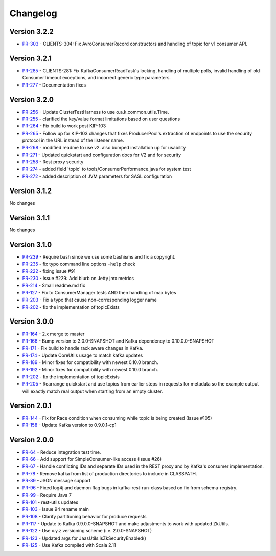 .. _kafkarest_changelog:

Changelog
=========

Version 3.2.2
-------------

* `PR-303 <https://github.com/confluentinc/kafka-rest/pull/303>`_ - CLIENTS-304: Fix AvroConsumerRecord constructors and handling of topic for v1 consumer API.

Version 3.2.1
-------------

* `PR-285 <https://github.com/confluentinc/kafka-rest/pull/285>`_ - CLIENTS-281: Fix KafkaConsumerReadTask's locking, handling of multiple polls, invalid handling of old ConsumerTimeout exceptions, and incorrect generic type parameters.
* `PR-277 <https://github.com/confluentinc/kafka-rest/pull/277>`_ - Documentation fixes

Version 3.2.0
-------------

* `PR-256 <https://github.com/confluentinc/kafka-rest/pull/256>`_ - Update ClusterTestHarness to use o.a.k.common.utils.Time.
* `PR-255 <https://github.com/confluentinc/kafka-rest/pull/255>`_ - clarified the key/value format limitations based on user questions
* `PR-264 <https://github.com/confluentinc/kafka-rest/pull/264>`_ - Fix build to work post KIP-103
* `PR-265 <https://github.com/confluentinc/kafka-rest/pull/265>`_ - Follow up for KIP-103 changes that fixes ProducerPool's extraction of endpoints to use the security protocol in the URL instead of the listener name.
* `PR-268 <https://github.com/confluentinc/kafka-rest/pull/268>`_ - modified readme to use v2. also bumped installation up for usability
* `PR-271 <https://github.com/confluentinc/kafka-rest/pull/271>`_ - Updated quickstart and configuration docs for V2 and for security
* `PR-258 <https://github.com/confluentinc/kafka-rest/pull/258>`_ - Rest proxy security
* `PR-274 <https://github.com/confluentinc/kafka-rest/pull/274>`_ - added field 'topic' to tools/ConsumerPerformance.java for system test
* `PR-272 <https://github.com/confluentinc/kafka-rest/pull/272>`_ - added description of JVM parameters for SASL configuration

Version 3.1.2
-------------
No changes

Version 3.1.1
-------------
No changes

Version 3.1.0
-------------

* `PR-239 <https://github.com/confluentinc/kafka-rest/pull/239>`_ - Require bash since we use some bashisms and fix a copyright.
* `PR-235 <https://github.com/confluentinc/kafka-rest/pull/235>`_ - fix typo command line options ``-help`` check
* `PR-222 <https://github.com/confluentinc/kafka-rest/pull/222>`_ - fixing issue #91
* `PR-230 <https://github.com/confluentinc/kafka-rest/pull/230>`_ - Issue #229: Add blurb on Jetty jmx metrics
* `PR-214 <https://github.com/confluentinc/kafka-rest/pull/214>`_ - Small readme.md fix
* `PR-127 <https://github.com/confluentinc/kafka-rest/pull/127>`_ - Fix to ConsumerManager tests AND then handling of max bytes
* `PR-203 <https://github.com/confluentinc/kafka-rest/pull/203>`_ - Fix a typo that cause non-corresponding logger name
* `PR-202 <https://github.com/confluentinc/kafka-rest/pull/202>`_ - fix the implementation of topicExists

Version 3.0.0
-------------

* `PR-164 <https://github.com/confluentinc/kafka-rest/pull/164>`_ - 2.x merge to master
* `PR-166 <https://github.com/confluentinc/kafka-rest/pull/166>`_ - Bump version to 3.0.0-SNAPSHOT and Kafka dependency to 0.10.0.0-SNAPSHOT
* `PR-171 <https://github.com/confluentinc/kafka-rest/pull/171>`_ - Fix build to handle rack aware changes in Kafka.
* `PR-174 <https://github.com/confluentinc/kafka-rest/pull/174>`_ - Update CoreUtils usage to match kafka updates
* `PR-189 <https://github.com/confluentinc/kafka-rest/pull/189>`_ - Minor fixes for compatibility with newest 0.10.0 branch.
* `PR-192 <https://github.com/confluentinc/kafka-rest/pull/192>`_ - Minor fixes for compatibility with newest 0.10.0 branch.
* `PR-202 <https://github.com/confluentinc/kafka-rest/pull/202>`_ - fix the implementation of topicExists
* `PR-205 <https://github.com/confluentinc/kafka-rest/pull/205>`_ - Rearrange quickstart and use topics from earlier steps in requests for metadata so the example output will exactly match real output when starting from an empty cluster.

Version 2.0.1
-------------

* `PR-144 <https://github.com/confluentinc/kafka-rest/pull/144>`_ - Fix for Race condition when consuming while topic is being created (Issue #105)
* `PR-158 <https://github.com/confluentinc/kafka-rest/pull/158>`_ - Update Kafka version to 0.9.0.1-cp1

Version 2.0.0
-------------

* `PR-64 <https://github.com/confluentinc/kafka-rest/pull/64>`_ - Reduce integration test time.
* `PR-66 <https://github.com/confluentinc/kafka-rest/pull/66>`_ - Add support for SimpleConsumer-like access (Issue #26)
* `PR-67 <https://github.com/confluentinc/kafka-rest/pull/67>`_ - Handle conflicting IDs and separate IDs used in the REST proxy and by Kafka's consumer implementation.
* `PR-78 <https://github.com/confluentinc/kafka-rest/pull/78>`_ - Remove kafka from list of production directories to include in CLASSPATH.
* `PR-89 <https://github.com/confluentinc/kafka-rest/pull/89>`_ - JSON message support
* `PR-96 <https://github.com/confluentinc/kafka-rest/pull/96>`_ - Fixed log4j and daemon flag bugs in kafka-rest-run-class based on fix from schema-registry.
* `PR-99 <https://github.com/confluentinc/kafka-rest/pull/99>`_ - Require Java 7
* `PR-101 <https://github.com/confluentinc/kafka-rest/pull/101>`_ - rest-utils updates
* `PR-103 <https://github.com/confluentinc/kafka-rest/pull/103>`_ - Issue 94 rename main
* `PR-108 <https://github.com/confluentinc/kafka-rest/pull/108>`_ - Clarify partitioning behavior for produce requests
* `PR-117 <https://github.com/confluentinc/kafka-rest/pull/117>`_ - Update to Kafka 0.9.0.0-SNAPSHOT and make adjustments to work with updated ZkUtils.
* `PR-122 <https://github.com/confluentinc/kafka-rest/pull/122>`_ - Use x.y.z versioning scheme (i.e. 2.0.0-SNAPSHOT)
* `PR-123 <https://github.com/confluentinc/kafka-rest/pull/123>`_ - Updated args for JaasUtils.isZkSecurityEnabled()
* `PR-125 <https://github.com/confluentinc/kafka-rest/pull/125>`_ - Use Kafka compiled with Scala 2.11
